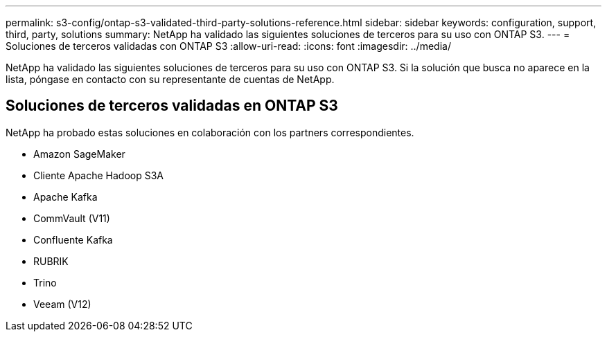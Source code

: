 ---
permalink: s3-config/ontap-s3-validated-third-party-solutions-reference.html 
sidebar: sidebar 
keywords: configuration, support, third, party, solutions 
summary: NetApp ha validado las siguientes soluciones de terceros para su uso con ONTAP S3. 
---
= Soluciones de terceros validadas con ONTAP S3
:allow-uri-read: 
:icons: font
:imagesdir: ../media/


[role="lead"]
NetApp ha validado las siguientes soluciones de terceros para su uso con ONTAP S3.
Si la solución que busca no aparece en la lista, póngase en contacto con su representante de cuentas de NetApp.



== Soluciones de terceros validadas en ONTAP S3

NetApp ha probado estas soluciones en colaboración con los partners correspondientes.

* Amazon SageMaker
* Cliente Apache Hadoop S3A
* Apache Kafka
* CommVault (V11)
* Confluente Kafka
* RUBRIK
* Trino
* Veeam (V12)

